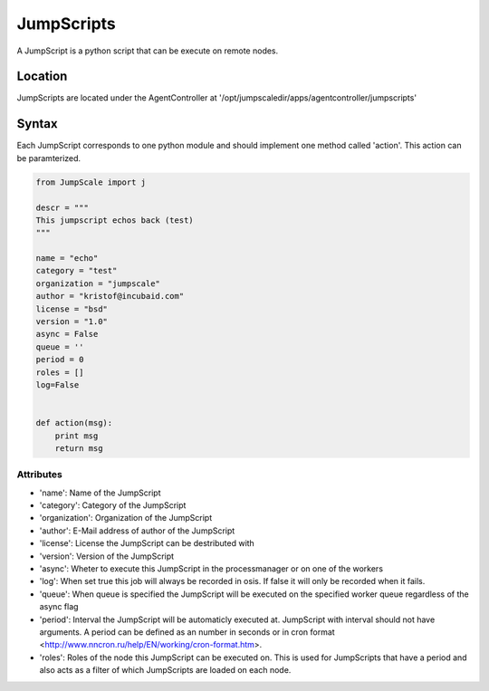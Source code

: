 

JumpScripts
***********


A JumpScript is a python script that can be execute on remote nodes.


Location
========


JumpScripts are located under the AgentController at '/opt/jumpscaledir/apps/agentcontroller/jumpscripts'


Syntax
======


Each JumpScript corresponds to one python module and should implement one method called 'action'. This action can be paramterized.





.. code-block:: python

  from JumpScale import j
  
  descr = """
  This jumpscript echos back (test)
  """
  
  name = "echo"
  category = "test"
  organization = "jumpscale"
  author = "kristof@incubaid.com"
  license = "bsd"
  version = "1.0"
  async = False
  queue = ''
  period = 0
  roles = []
  log=False
  
  
  def action(msg):
      print msg
      return msg



Attributes
----------


* 'name': Name of the JumpScript
* 'category': Category of the JumpScript
* 'organization': Organization of the JumpScript
* 'author': E-Mail address of author of the JumpScript
* 'license': License the JumpScript can be destributed with
* 'version': Version of the JumpScript
* 'async': Wheter to execute this JumpScript in the processmanager or on one of the workers
* 'log': When set true this job will always be recorded in osis. If false it will only be recorded when it fails.
* 'queue': When queue is specified the JumpScript will be executed on the specified worker queue regardless of the async flag
* 'period': Interval the JumpScript will be automaticly executed at. JumpScript with interval should not have arguments. A period can be defined as an number in seconds or in cron format <http://www.nncron.ru/help/EN/working/cron-format.htm>.
* 'roles': Roles of the node this JumpScript can be executed on. This is used for JumpScripts that have a period and also acts as a filter of which JumpScripts are loaded on each node.


